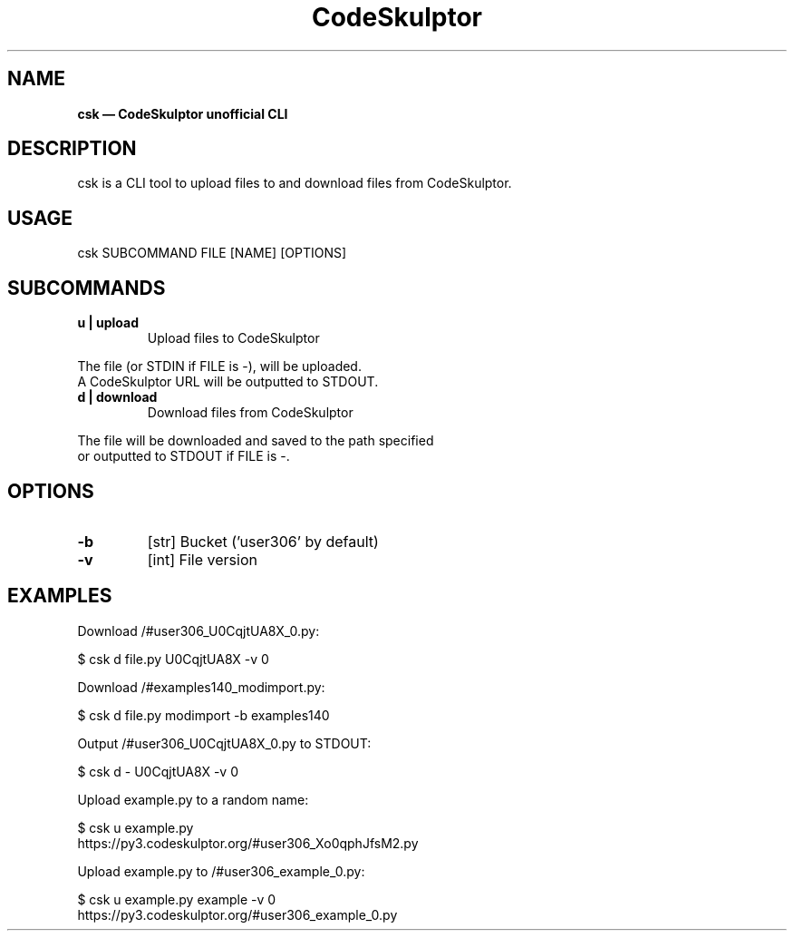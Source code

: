 .\" Text automatically generated by txt2man
.TH CodeSkulptor CLI 1 "30 December 2020" "" ""
.SH NAME
\fBcsk — CodeSkulptor unofficial CLI
\fB
.SH DESCRIPTION
csk is a CLI tool to upload files to and download files from CodeSkulptor.
.SH USAGE
csk SUBCOMMAND FILE [NAME] [OPTIONS]
.SH SUBCOMMANDS
.TP
.B
u | upload
Upload files to CodeSkulptor
.PP
.nf
.fam C
        The file (or STDIN if FILE is -), will be uploaded.
        A CodeSkulptor URL will be outputted to STDOUT.

.fam T
.fi
.TP
.B
d | download
Download files from CodeSkulptor
.PP
.nf
.fam C
        The file will be downloaded and saved to the path specified
        or outputted to STDOUT if FILE is -.

.fam T
.fi
.SH OPTIONS
.TP
.B
\fB-b\fP
[str]   Bucket ('user306' by default)
.TP
.B
\fB-v\fP
[int]   File version
.SH EXAMPLES
Download /#user306_U0CqjtUA8X_0.py:
.PP
.nf
.fam C
        $ csk d file.py U0CqjtUA8X -v 0

.fam T
.fi
Download /#examples140_modimport.py:
.PP
.nf
.fam C
        $ csk d file.py modimport -b examples140

.fam T
.fi
Output /#user306_U0CqjtUA8X_0.py to STDOUT:
.PP
.nf
.fam C
        $ csk d - U0CqjtUA8X -v 0

.fam T
.fi
Upload example.py to a random name:
.PP
.nf
.fam C
        $ csk u example.py
        https://py3.codeskulptor.org/#user306_Xo0qphJfsM2.py

.fam T
.fi
Upload example.py to /#user306_example_0.py:
.PP
.nf
.fam C
        $ csk u example.py example -v 0
        https://py3.codeskulptor.org/#user306_example_0.py
